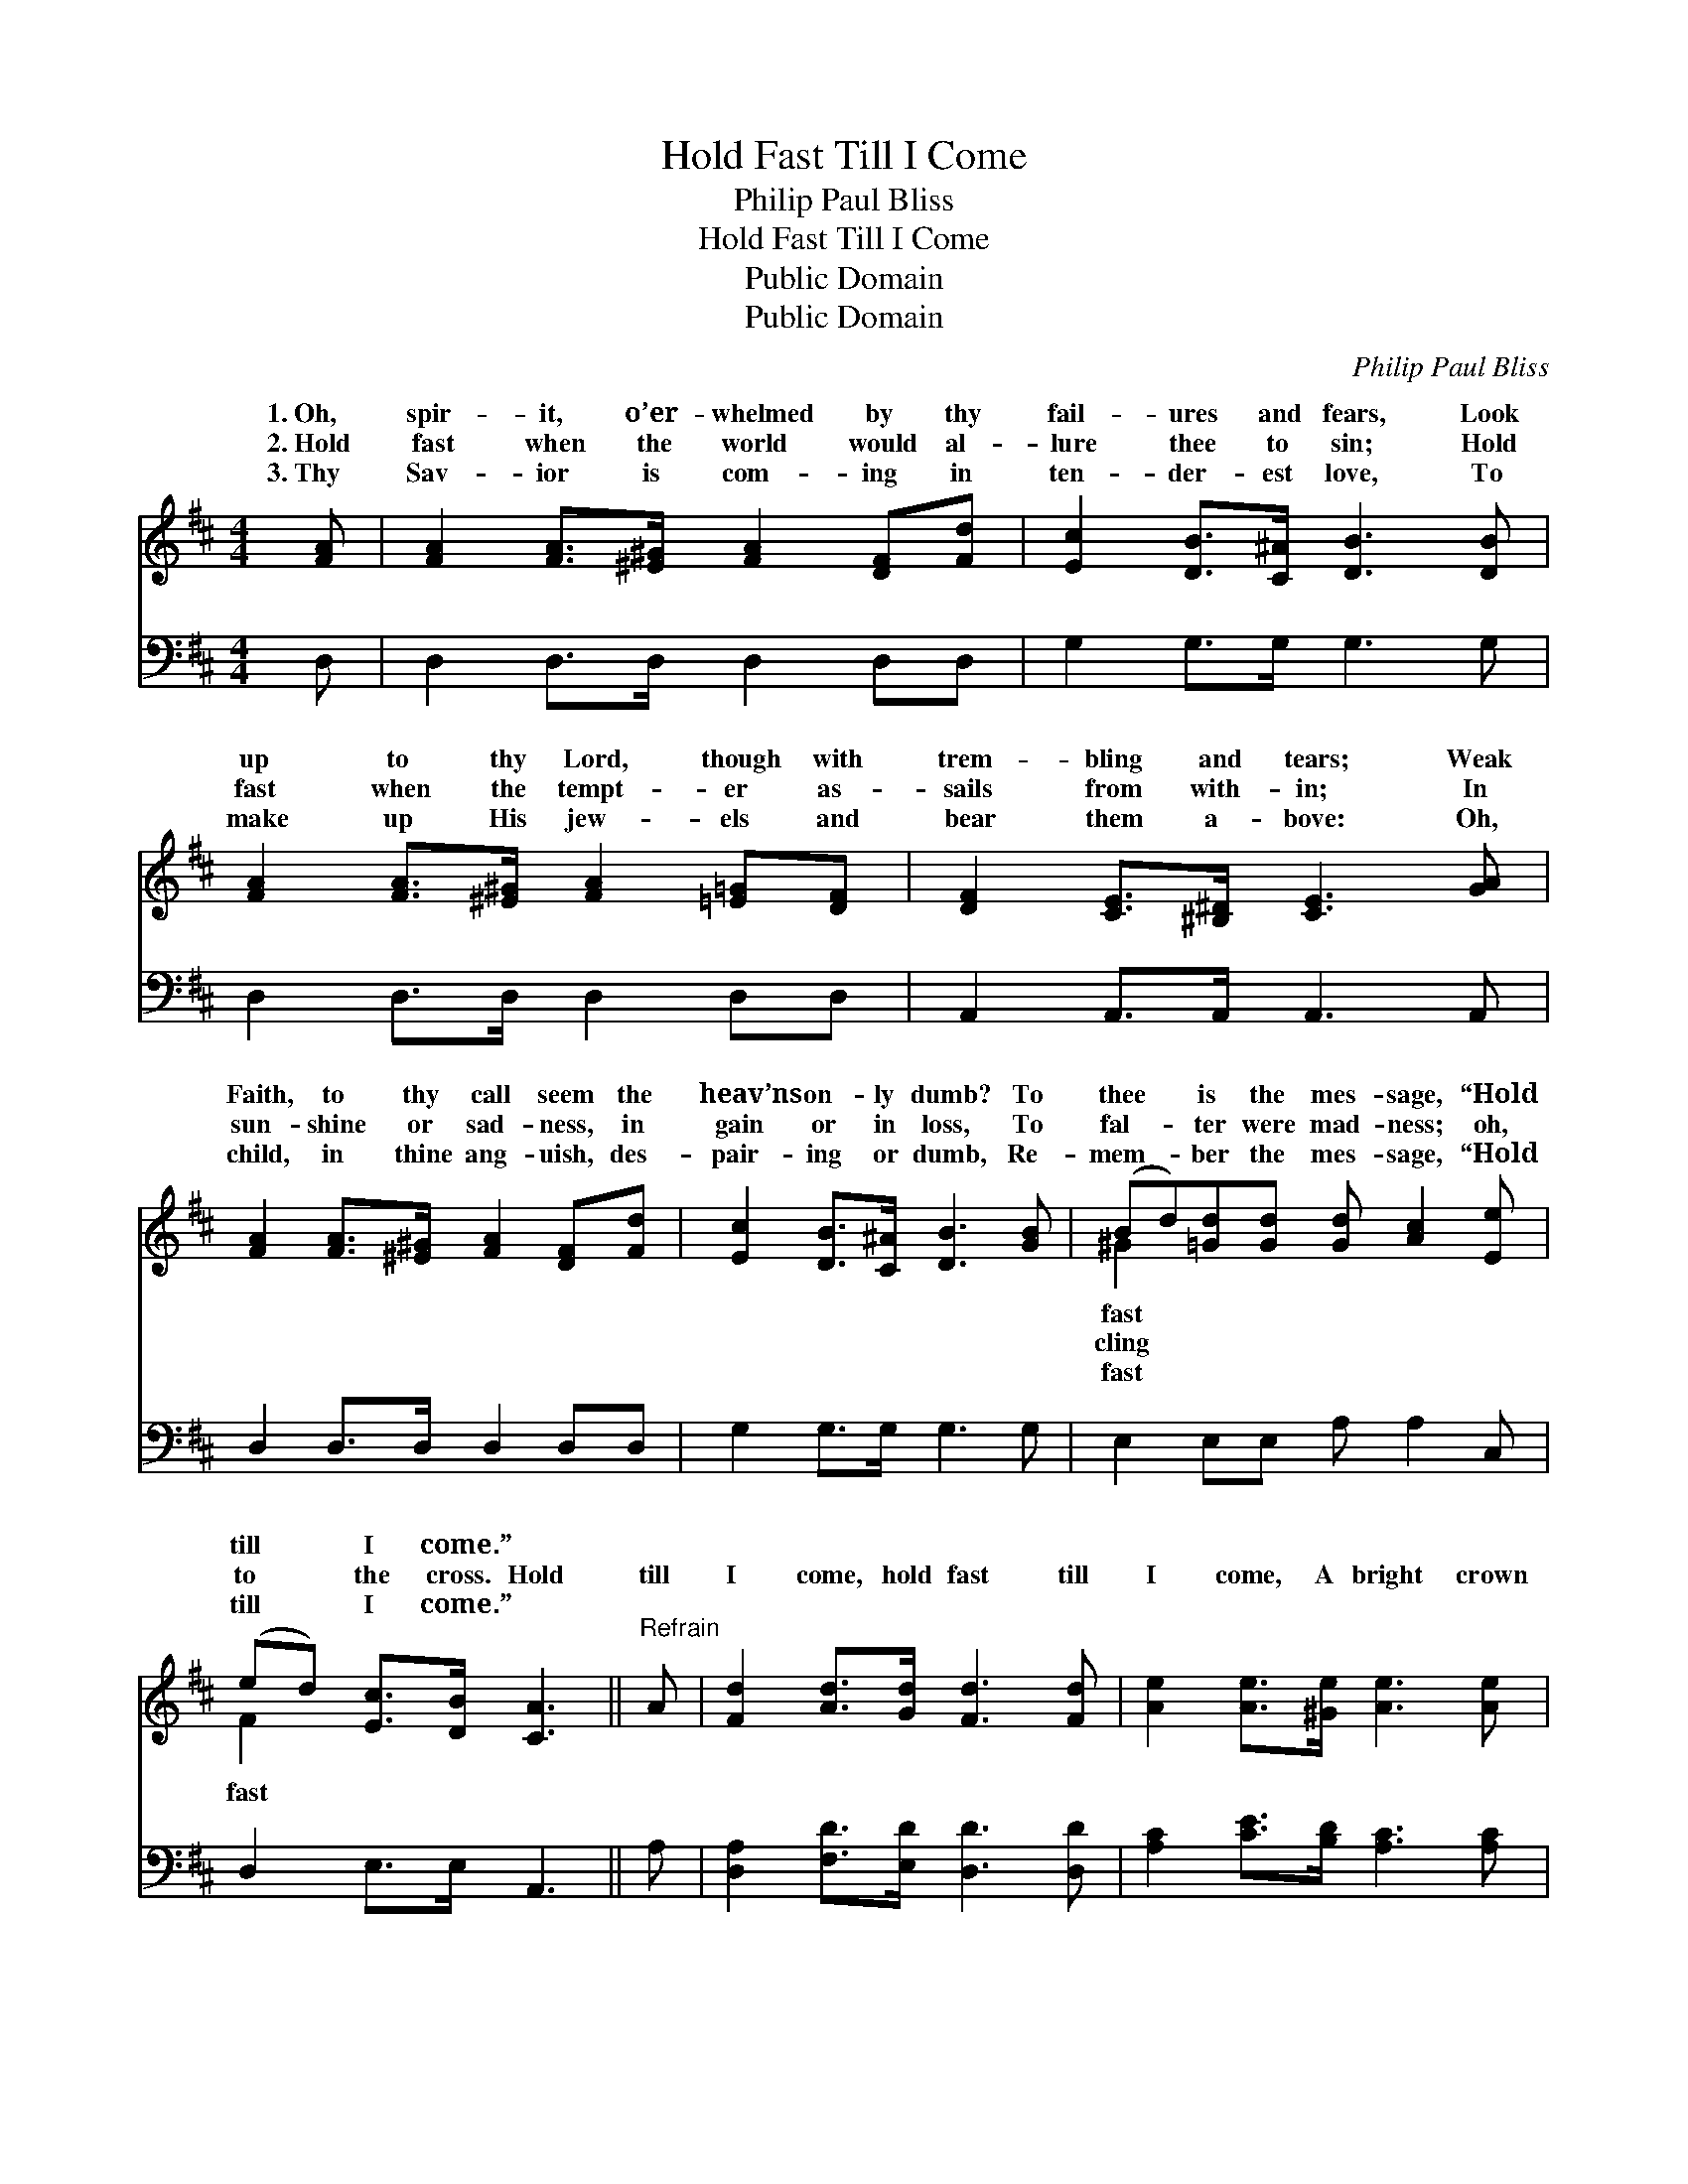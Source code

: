 X:1
T:Hold Fast Till I Come
T:Philip Paul Bliss
T:Hold Fast Till I Come
T:Public Domain
T:Public Domain
C:Philip Paul Bliss
Z:Public Domain
%%score ( 1 2 ) 3
L:1/8
M:4/4
K:D
V:1 treble 
V:2 treble 
V:3 bass 
V:1
 [FA] | [FA]2 [FA]>[^E^G] [FA]2 [DF][Fd] | [Ec]2 [DB]>[C^A] [DB]3 [DB] | %3
w: 1.~Oh,|spir- it, o’er- whelmed by thy|fail- ures and fears, Look|
w: 2.~Hold|fast when the world would al-|lure thee to sin; Hold|
w: 3.~Thy|Sav- ior is com- ing in|ten- der- est love, To|
 [FA]2 [FA]>[^E^G] [FA]2 [=E=G][DF] | [DF]2 [CE]>[^B,^D] [CE]3 [GA] | %5
w: up to thy Lord, though with|trem- bling and tears; Weak|
w: fast when the tempt- er as-|sails from with- in; In|
w: make up His jew- els and|bear them a- bove: Oh,|
 [FA]2 [FA]>[^E^G] [FA]2 [DF][Fd] | [Ec]2 [DB]>[C^A] [DB]3 [GB] | (Bd)[=Gd][Gd] [Gd] [Ac]2 [Ee] | %8
w: Faith, to thy call seem the|heav’ns on- ly dumb? To|thee * is the mes- sage, “Hold|
w: sun- shine or sad- ness, in|gain or in loss, To|fal- * ter were mad- ness; oh,|
w: child, in thine ang- uish, des-|pair- ing or dumb, Re-|mem- * ber the mes- sage, “Hold|
 (ed) [Ec]>[DB] [CA]3 ||"^Refrain" A | [Fd]2 [Ad]>[Gd] [Fd]3 [Fd] | [Ae]2 [Ae]>[^Ge] [Ae]3 [Ae] | %12
w: till * I come.” *||||
w: to * the cross. Hold|till|I come, hold fast till|I come, A bright crown|
w: till * I come.” *||||
 [Af][Ge][Fd][Ac] Bc[Ad][Be] | [Ad]2 [Gc]>[Fd] [Fd]6 |] %14
w: ||
w: a- waits thee; Hold fast till I come.||
w: ||
V:2
 x | x8 | x8 | x8 | x8 | x8 | x8 | ^G2 x6 | F2 x5 || x | x8 | x8 | x4 G2 x2 | x10 |] %14
w: |||||||fast|||||||
w: |||||||cling|fast||||||
w: |||||||fast|||||||
V:3
 D, | D,2 D,>D, D,2 D,D, | G,2 G,>G, G,3 G, | D,2 D,>D, D,2 D,D, | A,,2 A,,>A,, A,,3 A,, | %5
 D,2 D,>D, D,2 D,D, | G,2 G,>G, G,3 G, | E,2 E,E, A, A,2 C, | D,2 E,>E, A,,3 || A, | %10
 [D,A,]2 [F,D]>[E,D] [D,D]3 [D,D] | [A,C]2 [CE]>[B,D] [A,C]3 [A,C] | %12
 [D,D]2 [D,D][F,D] [G,D][E,E][F,D][G,B,] | [A,F]2 [A,,E]>[A,,D] [D,D]6 |] %14


